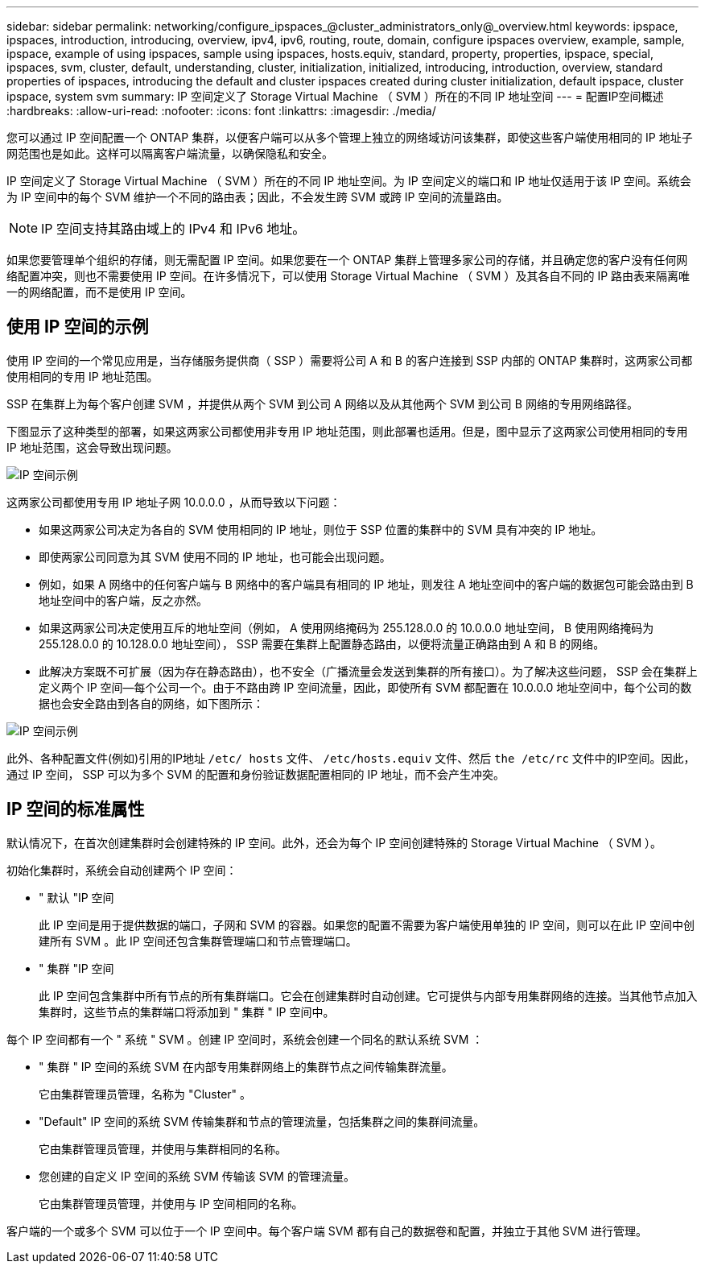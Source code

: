 ---
sidebar: sidebar 
permalink: networking/configure_ipspaces_@cluster_administrators_only@_overview.html 
keywords: ipspace, ipspaces, introduction, introducing, overview, ipv4, ipv6, routing, route, domain, configure ipspaces overview, example, sample, ipspace, example of using ipspaces, sample using ipspaces, hosts.equiv, standard, property, properties, ipspace, special, ipspaces, svm, cluster, default, understanding, cluster, initialization, initialized, introducing, introduction, overview, standard properties of ipspaces, introducing the default and cluster ipspaces created during cluster initialization, default ipspace, cluster ipspace, system svm 
summary: IP 空间定义了 Storage Virtual Machine （ SVM ）所在的不同 IP 地址空间 
---
= 配置IP空间概述
:hardbreaks:
:allow-uri-read: 
:nofooter: 
:icons: font
:linkattrs: 
:imagesdir: ./media/


[role="lead"]
您可以通过 IP 空间配置一个 ONTAP 集群，以便客户端可以从多个管理上独立的网络域访问该集群，即使这些客户端使用相同的 IP 地址子网范围也是如此。这样可以隔离客户端流量，以确保隐私和安全。

IP 空间定义了 Storage Virtual Machine （ SVM ）所在的不同 IP 地址空间。为 IP 空间定义的端口和 IP 地址仅适用于该 IP 空间。系统会为 IP 空间中的每个 SVM 维护一个不同的路由表；因此，不会发生跨 SVM 或跨 IP 空间的流量路由。


NOTE: IP 空间支持其路由域上的 IPv4 和 IPv6 地址。

如果您要管理单个组织的存储，则无需配置 IP 空间。如果您要在一个 ONTAP 集群上管理多家公司的存储，并且确定您的客户没有任何网络配置冲突，则也不需要使用 IP 空间。在许多情况下，可以使用 Storage Virtual Machine （ SVM ）及其各自不同的 IP 路由表来隔离唯一的网络配置，而不是使用 IP 空间。



== 使用 IP 空间的示例

使用 IP 空间的一个常见应用是，当存储服务提供商（ SSP ）需要将公司 A 和 B 的客户连接到 SSP 内部的 ONTAP 集群时，这两家公司都使用相同的专用 IP 地址范围。

SSP 在集群上为每个客户创建 SVM ，并提供从两个 SVM 到公司 A 网络以及从其他两个 SVM 到公司 B 网络的专用网络路径。

下图显示了这种类型的部署，如果这两家公司都使用非专用 IP 地址范围，则此部署也适用。但是，图中显示了这两家公司使用相同的专用 IP 地址范围，这会导致出现问题。

image:ontap_nm_image9.jpeg["IP 空间示例"]

这两家公司都使用专用 IP 地址子网 10.0.0.0 ，从而导致以下问题：

* 如果这两家公司决定为各自的 SVM 使用相同的 IP 地址，则位于 SSP 位置的集群中的 SVM 具有冲突的 IP 地址。
* 即使两家公司同意为其 SVM 使用不同的 IP 地址，也可能会出现问题。
* 例如，如果 A 网络中的任何客户端与 B 网络中的客户端具有相同的 IP 地址，则发往 A 地址空间中的客户端的数据包可能会路由到 B 地址空间中的客户端，反之亦然。
* 如果这两家公司决定使用互斥的地址空间（例如， A 使用网络掩码为 255.128.0.0 的 10.0.0.0 地址空间， B 使用网络掩码为 255.128.0.0 的 10.128.0.0 地址空间）， SSP 需要在集群上配置静态路由，以便将流量正确路由到 A 和 B 的网络。
* 此解决方案既不可扩展（因为存在静态路由），也不安全（广播流量会发送到集群的所有接口）。为了解决这些问题， SSP 会在集群上定义两个 IP 空间—每个公司一个。由于不路由跨 IP 空间流量，因此，即使所有 SVM 都配置在 10.0.0.0 地址空间中，每个公司的数据也会安全路由到各自的网络，如下图所示：


image:ontap_nm_image10.jpeg["IP 空间示例"]

此外、各种配置文件(例如)引用的IP地址 `/etc/ hosts` 文件、 `/etc/hosts.equiv` 文件、然后 `the /etc/rc` 文件中的IP空间。因此，通过 IP 空间， SSP 可以为多个 SVM 的配置和身份验证数据配置相同的 IP 地址，而不会产生冲突。



== IP 空间的标准属性

默认情况下，在首次创建集群时会创建特殊的 IP 空间。此外，还会为每个 IP 空间创建特殊的 Storage Virtual Machine （ SVM ）。

初始化集群时，系统会自动创建两个 IP 空间：

* " 默认 "IP 空间
+
此 IP 空间是用于提供数据的端口，子网和 SVM 的容器。如果您的配置不需要为客户端使用单独的 IP 空间，则可以在此 IP 空间中创建所有 SVM 。此 IP 空间还包含集群管理端口和节点管理端口。

* " 集群 "IP 空间
+
此 IP 空间包含集群中所有节点的所有集群端口。它会在创建集群时自动创建。它可提供与内部专用集群网络的连接。当其他节点加入集群时，这些节点的集群端口将添加到 " 集群 " IP 空间中。



每个 IP 空间都有一个 " 系统 " SVM 。创建 IP 空间时，系统会创建一个同名的默认系统 SVM ：

* " 集群 " IP 空间的系统 SVM 在内部专用集群网络上的集群节点之间传输集群流量。
+
它由集群管理员管理，名称为 "Cluster" 。

* "Default" IP 空间的系统 SVM 传输集群和节点的管理流量，包括集群之间的集群间流量。
+
它由集群管理员管理，并使用与集群相同的名称。

* 您创建的自定义 IP 空间的系统 SVM 传输该 SVM 的管理流量。
+
它由集群管理员管理，并使用与 IP 空间相同的名称。



客户端的一个或多个 SVM 可以位于一个 IP 空间中。每个客户端 SVM 都有自己的数据卷和配置，并独立于其他 SVM 进行管理。
